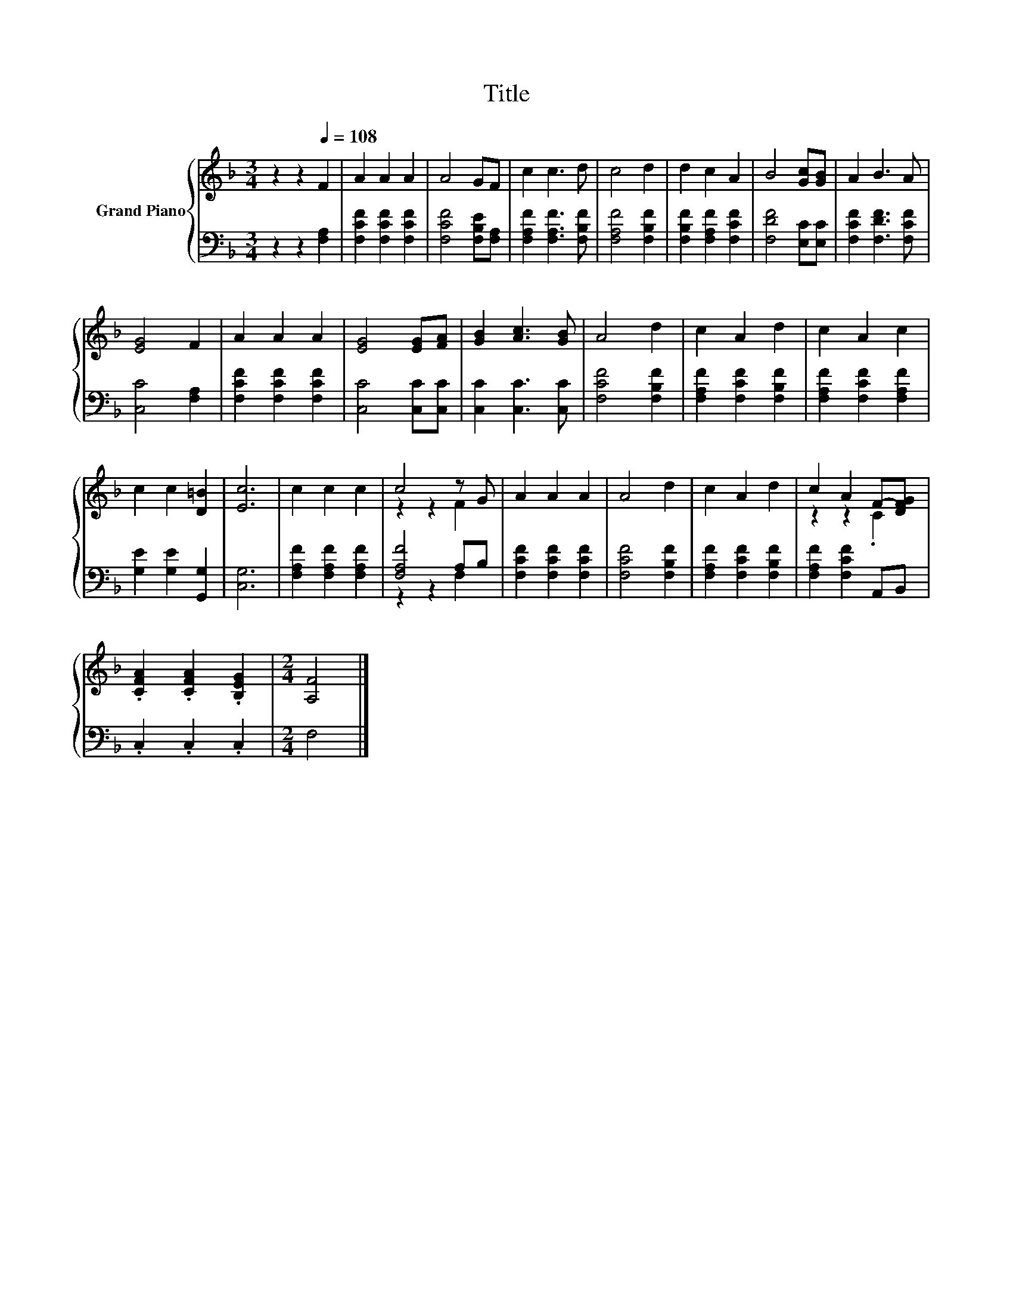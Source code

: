 X:1
T:Title
%%score { ( 1 3 ) | ( 2 4 ) }
L:1/8
M:3/4
K:F
V:1 treble nm="Grand Piano"
V:3 treble 
V:2 bass 
V:4 bass 
V:1
 z2 z2[Q:1/4=108] F2 | A2 A2 A2 | A4 GF | c2 c3 d | c4 d2 | d2 c2 A2 | B4 [Gc][GB] | A2 B3 A | %8
 [EG]4 F2 | A2 A2 A2 | [EG]4 [EG][FA] | [GB]2 [Ac]3 [GB] | A4 d2 | c2 A2 d2 | c2 A2 c2 | %15
 c2 c2 [D=B]2 | [Ec]6 | c2 c2 c2 | c4 z G | A2 A2 A2 | A4 d2 | c2 A2 d2 | c2 A2 F-[DFG] | %23
 .[CFA]2 .[CFA]2 .[B,EG]2 |[M:2/4] [A,F]4 |] %25
V:2
 z2 z2 [F,A,]2 | [F,CF]2 [F,CF]2 [F,CF]2 | [F,CF]4 [F,B,E][F,A,] | [F,A,F]2 [F,A,F]3 [F,B,F] | %4
 [F,A,F]4 [F,B,F]2 | [F,B,F]2 [F,A,F]2 [F,CF]2 | [F,DF]4 [E,C][E,C] | [F,CF]2 [F,DF]3 [F,CF] | %8
 [C,C]4 [F,A,]2 | [F,CF]2 [F,CF]2 [F,CF]2 | [C,C]4 [C,C][C,C] | [C,C]2 [C,C]3 [C,C] | %12
 [F,CF]4 [F,B,F]2 | [F,A,F]2 [F,CF]2 [F,B,F]2 | [F,A,F]2 [F,CF]2 [F,A,F]2 | %15
 [G,E]2 [G,E]2 [G,,G,]2 | [C,G,]6 | [F,A,F]2 [F,A,F]2 [F,A,F]2 | [F,A,F]4 A,B, | %19
 [F,CF]2 [F,CF]2 [F,CF]2 | [F,CF]4 [F,B,F]2 | [F,A,F]2 [F,CF]2 [F,B,F]2 | [F,A,F]2 [F,CF]2 A,,B,, | %23
 .C,2 .C,2 .C,2 |[M:2/4] F,4 |] %25
V:3
 x6 | x6 | x6 | x6 | x6 | x6 | x6 | x6 | x6 | x6 | x6 | x6 | x6 | x6 | x6 | x6 | x6 | x6 | %18
 z2 z2 F2 | x6 | x6 | x6 | z2 z2 .C2 | x6 |[M:2/4] x4 |] %25
V:4
 x6 | x6 | x6 | x6 | x6 | x6 | x6 | x6 | x6 | x6 | x6 | x6 | x6 | x6 | x6 | x6 | x6 | x6 | %18
 z2 z2 F,2 | x6 | x6 | x6 | x6 | x6 |[M:2/4] x4 |] %25

